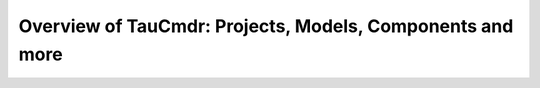 Overview of TauCmdr: Projects, Models, Components and more
==========================================================

